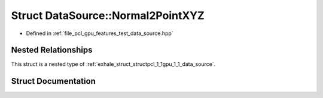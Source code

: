 .. _exhale_struct_structpcl_1_1gpu_1_1_data_source_1_1_normal2_point_x_y_z:

Struct DataSource::Normal2PointXYZ
==================================

- Defined in :ref:`file_pcl_gpu_features_test_data_source.hpp`


Nested Relationships
--------------------

This struct is a nested type of :ref:`exhale_struct_structpcl_1_1gpu_1_1_data_source`.


Struct Documentation
--------------------


.. doxygenstruct:: pcl::gpu::DataSource::Normal2PointXYZ
   :members:
   :protected-members:
   :undoc-members:
